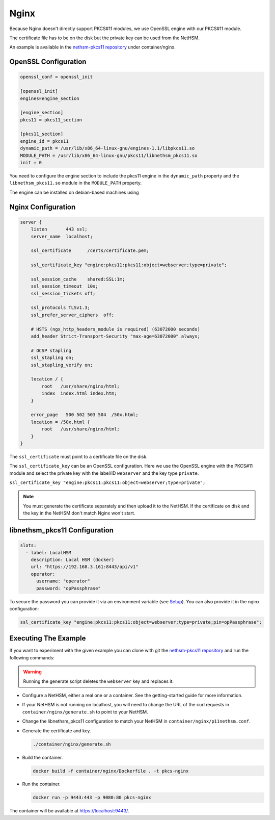 Nginx
=====

Because Nginx doesn't directly support PKCS#11 modules, we use OpenSSL engine with our PKCS#11 module.

The certificate file has to be on the disk but the private key can be used from the NetHSM.

An example is available in the `nethsm-pkcs11 repository <https://github.com/Nitrokey/nethsm-pkcs11/tree/main/container/nginx>`__ under container/nginx.

OpenSSL Configuration
---------------------

.. code-block:: ini

  openssl_conf = openssl_init

  [openssl_init]
  engines=engine_section

  [engine_section]
  pkcs11 = pkcs11_section

  [pkcs11_section]
  engine_id = pkcs11
  dynamic_path = /usr/lib/x86_64-linux-gnu/engines-1.1/libpkcs11.so
  MODULE_PATH = /usr/lib/x86_64-linux-gnu/pkcs11/libnethsm_pkcs11.so
  init = 0


You need to configure the engine section to include the pkcs11 engine in the ``dynamic_path`` property and the ``libnethsm_pkcs11.so`` module in the ``MODULE_PATH`` property.

The engine can be installed on debian-based machines using

.. tabs::
  .. tab:: Debian/Ubuntu
      .. code-block:: bash
  
        apt install libengine-pkcs11-openssl

Nginx Configuration
-------------------

.. code-block:: 

  server {
      listen       443 ssl;
      server_name  localhost;

      ssl_certificate      /certs/certificate.pem;

      ssl_certificate_key "engine:pkcs11:pkcs11:object=webserver;type=private";

      ssl_session_cache    shared:SSL:1m;
      ssl_session_timeout  10s;
      ssl_session_tickets off;

      ssl_protocols TLSv1.3;
      ssl_prefer_server_ciphers  off;

      # HSTS (ngx_http_headers_module is required) (63072000 seconds)
      add_header Strict-Transport-Security "max-age=63072000" always;

      # OCSP stapling
      ssl_stapling on;
      ssl_stapling_verify on;

      location / {
          root   /usr/share/nginx/html;
          index  index.html index.htm;
      }
     
      error_page   500 502 503 504  /50x.html;
      location = /50x.html {
          root   /usr/share/nginx/html;
      }
  }

The ``ssl_certificate`` must point to a certificate file on the disk.

The ``ssl_certificate_key`` can be an OpenSSL configuration. Here we use the OpenSSL engine with the PKCS#11 module and select the private key with the label/ID ``webserver`` and the key type ``private``.

``ssl_certificate_key "engine:pkcs11:pkcs11:object=webserver;type=private";``

.. note:: 
  You must generate the certificate separately and then upload it to the NetHSM. If the certificate on disk and the key in the NetHSM don't match Nginx won't start.

libnethsm_pkcs11 Configuration
------------------------------

.. code-block:: yaml

  slots:
    - label: LocalHSM
      description: Local HSM (docker)
      url: "https://192.168.3.161:8443/api/v1"
      operator:
        username: "operator"
        password: "opPassphrase"

To secure the password you can provide it via an environment variable (see `Setup <setup.html>`__). You can also provide it in the nginx configuration:

.. code-block::

    ssl_certificate_key "engine:pkcs11:pkcs11:object=webserver;type=private;pin=opPassphrase";


Executing The Example
---------------------

If you want to experiment with the given example you can clone with git the `nethsm-pkcs11 repository <https://github.com/Nitrokey/nethsm-pkcs11>`__ and run the following commands:

.. warning:: 

  Running the generate script deletes the ``webserver`` key and replaces it.

- Configure a NetHSM, either a real one or a container. See the getting-started guide for more information.
- If your NetHSM is not running on localhost, you will need to change the URL of the curl requests in ``container/nginx/generate.sh`` to point to your NetHSM.
- Change the libnethsm_pkcs11 configuration to match your NetHSM in ``container/nginx/p11nethsm.conf``.
- Generate the certificate and key.
  
  .. code-block:: bash
   
    ./container/nginx/generate.sh

- Build the container.
  
  .. code-block:: bash
    
    docker build -f container/nginx/Dockerfile . -t pkcs-nginx 

- Run the container.
  
  .. code-block:: bash
    
    docker run -p 9443:443 -p 9080:80 pkcs-nginx
  
The container will be available at `https://localhost:9443/ <https://localhost:9443/>`__.
